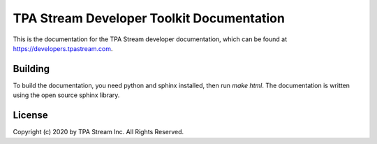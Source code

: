 ******************************************
TPA Stream Developer Toolkit Documentation
******************************************

This is the documentation for the TPA Stream developer documentation,
which can be found at https://developers.tpastream.com.


Building
========

To build the documentation, you need python and sphinx installed, then
run `make html`. The documentation is written using the open source sphinx
library.


License
=======

Copyright (c) 2020 by TPA Stream Inc. All Rights Reserved.
